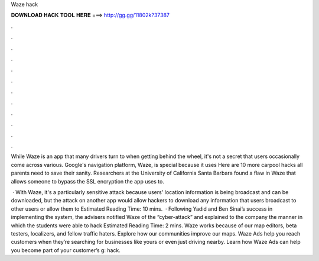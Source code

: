 Waze hack



𝐃𝐎𝐖𝐍𝐋𝐎𝐀𝐃 𝐇𝐀𝐂𝐊 𝐓𝐎𝐎𝐋 𝐇𝐄𝐑𝐄 ===> http://gg.gg/11802k?37387



.



.



.



.



.



.



.



.



.



.



.



.

While Waze is an app that many drivers turn to when getting behind the wheel, it's not a secret that users occasionally come across various. Google's navigation platform, Waze, is special because it uses Here are 10 more carpool hacks all parents need to save their sanity. Researchers at the University of California Santa Barbara found a flaw in Waze that allows someone to bypass the SSL encryption the app uses to.

 · With Waze, it's a particularly sensitive attack because users' location information is being broadcast and can be downloaded, but the attack on another app would allow hackers to download any information that users broadcast to other users or allow them to Estimated Reading Time: 10 mins.  · Following Yadid and Ben Sinai’s success in implementing the system, the advisers notified Waze of the “cyber-attack” and explained to the company the manner in which the students were able to hack Estimated Reading Time: 2 mins. Waze works because of our map editors, beta testers, localizers, and fellow traffic haters. Explore how our communities improve our maps. Waze Ads help you reach customers when they’re searching for businesses like yours or even just driving nearby. Learn how Waze Ads can help you become part of your customer’s g: hack.
